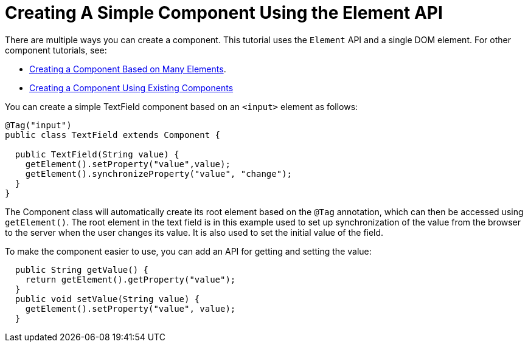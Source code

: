 ifdef::env-github[:outfilesuffix: .asciidoc]
= Creating A Simple Component Using the Element API

There are multiple ways you can create a component. This tutorial uses the `Element` API and a single DOM element. For other component tutorials, see:

* <<tutorial-component-many-elements#,Creating a Component Based on Many Elements>>.
* <<tutorial-component-composite#,Creating a Component Using Existing Components>>

You can create a simple TextField component based on an `<input>` element as follows:

[source,java]
----
@Tag("input")
public class TextField extends Component {

  public TextField(String value) {
    getElement().setProperty("value",value);
    getElement().synchronizeProperty("value", "change");
  }
}
----

The Component class will automatically create its root element based on the `@Tag` annotation, which can then be accessed using `getElement()`. The root element in the text field is in this example used to set up synchronization of the value from the browser to the server when the user changes its value. It is also used to set the initial value of the field.

To make the component easier to use, you can add an API for getting and setting the value:

[source,java]
----
  public String getValue() {
    return getElement().getProperty("value");
  }
  public void setValue(String value) {
    getElement().setProperty("value", value);
  }
----
